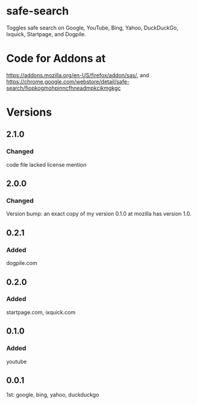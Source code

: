 * safe-search
Toggles safe search on Google, YouTube, Bing, Yahoo, DuckDuckGo, Ixquick, Startpage, and Dogpile.
* Code for Addons at
https://addons.mozilla.org/en-US/firefox/addon/sas/, and
https://chrome.google.com/webstore/detail/safe-search/fiopkogmohpinncfhneadmpkcikmgkgc
* Versions
** 2.1.0
*** Changed
    code file lacked license mention
** 2.0.0
*** Changed
    Version bump: an exact copy of my version 0.1.0 at mozilla has version 1.0.
** 0.2.1
*** Added
    dogpile.com
** 0.2.0
*** Added
    startpage.com, ixquick.com
** 0.1.0
*** Added
    youtube
** 0.0.1
   1st: google, bing, yahoo, duckduckgo
